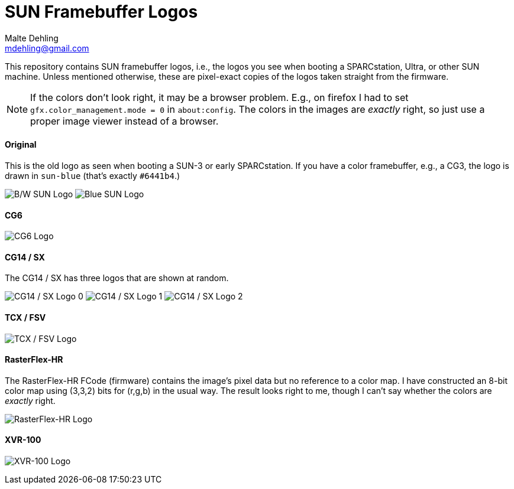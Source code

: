# SUN Framebuffer Logos
Malte Dehling <mdehling@gmail.com>

:imagesdir: https://raw.githubusercontent.com/1k5/sun-fb-logos/main/


This repository contains SUN framebuffer logos, i.e., the logos you see when
booting a SPARCstation, Ultra, or other SUN machine.  Unless mentioned
otherwise, these are pixel-exact copies of the logos taken straight from the
firmware.

NOTE:  If the colors don't look right, it may be a browser problem.  E.g., on
firefox I had to set `gfx.color_management.mode = 0` in `about:config`.  The
colors in the images are _exactly_ right, so just use a proper image viewer
instead of a browser.


==== Original
This is the old logo as seen when booting a SUN-3 or early SPARCstation.  If
you have a color framebuffer, e.g., a CG3, the logo is drawn in `sun-blue`
(that's exactly `#6441b4`.)

image:sun-logo.png["B/W SUN Logo"]
image:sun-logo-blue.png["Blue SUN Logo"]

==== CG6
image:cg6-logo.png["CG6 Logo"]

==== CG14 / SX
The CG14 / SX has three logos that are shown at random.

image:cg14-logo0.png["CG14 / SX Logo 0"]
image:cg14-logo1.png["CG14 / SX Logo 1"]
image:cg14-logo2.png["CG14 / SX Logo 2"]

==== TCX / FSV
image:fsv-logo.png["TCX / FSV Logo"]

==== RasterFlex-HR
The RasterFlex-HR FCode (firmware) contains the image's pixel data but no
reference to a color map.  I have constructed an 8-bit color map using (3,3,2)
bits for (r,g,b) in the usual way.  The result looks right to me, though I
can't say whether the colors are _exactly_ right.

image:rfx-logo.png["RasterFlex-HR Logo"]

==== XVR-100
image:xvr100-logo.png["XVR-100 Logo"]


